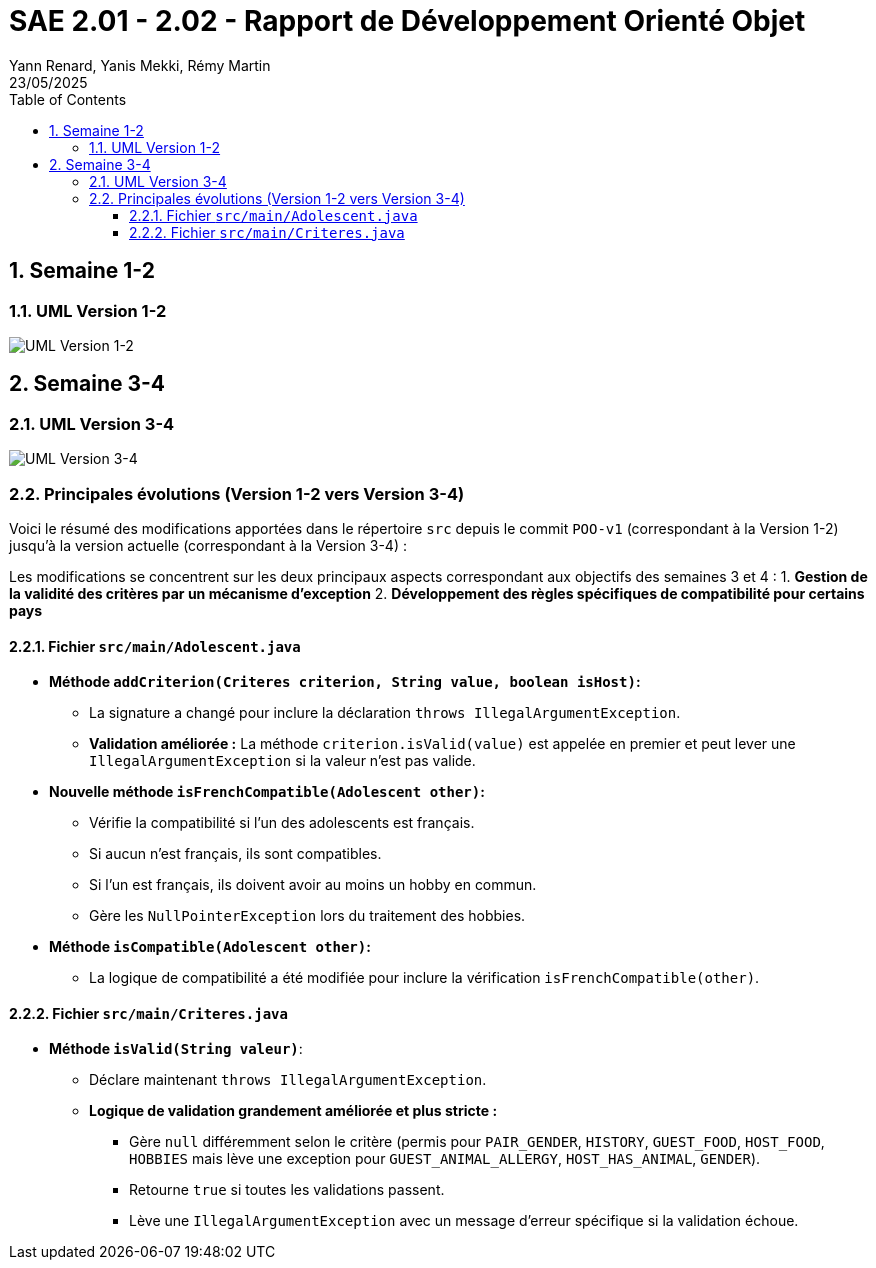 = SAE 2.01 - 2.02 - Rapport de Développement Orienté Objet
:author: Yann Renard, Yanis Mekki, Rémy Martin
:revdate: 23/05/2025
:doctype: report
:toc: left
:toclevels: 3
:sectnums:
:icons: font
:source-highlighter: highlightjs

## Semaine 1-2

### UML Version 1-2

image::UML_plantuml/SAE_UML_Version1.png[UML Version 1-2]

## Semaine 3-4

### UML Version 3-4

image::UML_plantuml/SAE_UML_Version2.png[UML Version 3-4]

### Principales évolutions (Version 1-2 vers Version 3-4)

Voici le résumé des modifications apportées dans le répertoire `src` depuis le commit `POO-v1` (correspondant à la Version 1-2) jusqu'à la version actuelle (correspondant à la Version 3-4) :

Les modifications se concentrent sur les deux principaux aspects correspondant aux objectifs des semaines 3 et 4 :
1. **Gestion de la validité des critères par un mécanisme d'exception**
2. **Développement des règles spécifiques de compatibilité pour certains pays**

==== Fichier `src/main/Adolescent.java`

*   **Méthode `addCriterion(Criteres criterion, String value, boolean isHost)`:**
    **   La signature a changé pour inclure la déclaration `throws IllegalArgumentException`.
    **   **Validation améliorée :** La méthode `criterion.isValid(value)` est appelée en premier et peut lever une `IllegalArgumentException` si la valeur n'est pas valide.

*   **Nouvelle méthode `isFrenchCompatible(Adolescent other)`:**
    **   Vérifie la compatibilité si l'un des adolescents est français.
    **   Si aucun n'est français, ils sont compatibles.
    **   Si l'un est français, ils doivent avoir au moins un hobby en commun.
    **   Gère les `NullPointerException` lors du traitement des hobbies.

*   **Méthode `isCompatible(Adolescent other)`:**
    **   La logique de compatibilité a été modifiée pour inclure la vérification `isFrenchCompatible(other)`.

==== Fichier `src/main/Criteres.java`

*   **Méthode `isValid(String valeur)`**:
    **   Déclare maintenant `throws IllegalArgumentException`.
    **   **Logique de validation grandement améliorée et plus stricte :**
        ***   Gère `null` différemment selon le critère (permis pour `PAIR_GENDER`, `HISTORY`, `GUEST_FOOD`, `HOST_FOOD`, `HOBBIES` mais lève une exception pour `GUEST_ANIMAL_ALLERGY`, `HOST_HAS_ANIMAL`, `GENDER`).
        ***   Retourne `true` si toutes les validations passent.
        ***   Lève une `IllegalArgumentException` avec un message d'erreur spécifique si la validation échoue.
